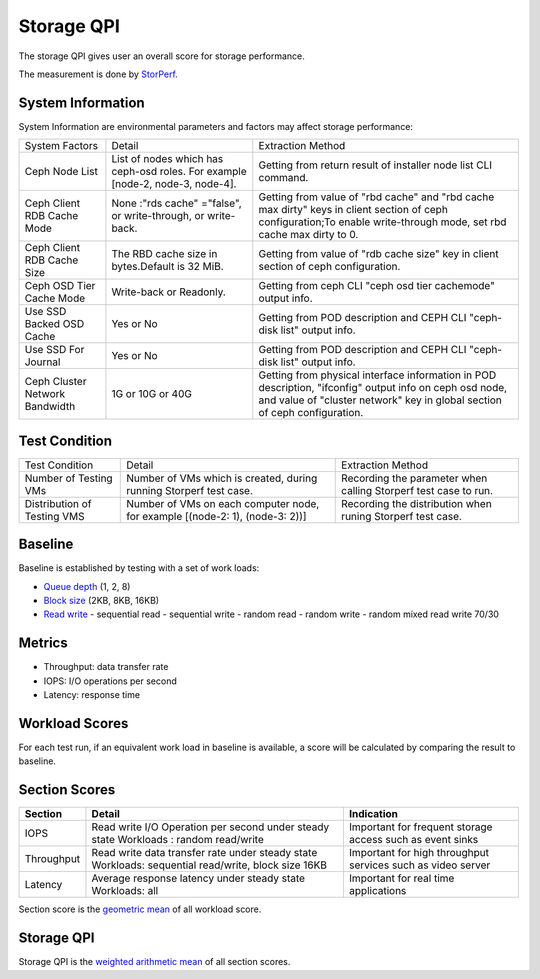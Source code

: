 .. This work is licensed under a Creative Commons Attribution 4.0 International License.
.. http://creativecommons.org/licenses/by/4.0
.. (c) 2017 ZTE Corp.


***********
Storage QPI
***********

The storage QPI gives user an overall score for storage performance.

The measurement is done by `StorPerf`_.

.. _StorPerf: https://wiki.opnfv.org/display/storperf

System Information
==================

System Information are environmental parameters and factors may affect storage performance:

+--------------------------------+------------------------------------------------+-----------------------------------------------------------------------------+
| System Factors                 | Detail                                         | Extraction Method                                                           |
+--------------------------------+------------------------------------------------+-----------------------------------------------------------------------------+
| Ceph Node List                 | List of nodes which has ceph-osd roles.        | Getting from return result of installer node list CLI command.              |
|                                | For example [node-2, node-3, node-4].          |                                                                             |
+--------------------------------+------------------------------------------------+-----------------------------------------------------------------------------+
| Ceph Client RDB Cache Mode     | None :"rds cache" ="false",                    | Getting from value of "rbd cache" and "rbd cache max dirty" keys            |
|                                | or write-through,                              | in client section of ceph configuration;To enable write-through mode,       |
|                                | or write-back.                                 | set rbd cache max dirty to 0.                                               |
+--------------------------------+------------------------------------------------+-----------------------------------------------------------------------------+
| Ceph Client RDB Cache Size     | The RBD cache size in bytes.Default is 32 MiB. | Getting from value of "rdb cache size" key in client section                |
|                                |                                                | of ceph configuration.                                                      |
+--------------------------------+------------------------------------------------+-----------------------------------------------------------------------------+
| Ceph OSD Tier Cache Mode       | Write-back or Readonly.                        | Getting from ceph CLI "ceph osd tier cache­mode" output info.               |
+--------------------------------+------------------------------------------------+-----------------------------------------------------------------------------+
| Use SSD Backed OSD Cache       | Yes or No                                      |  Getting from POD description and CEPH CLI "ceph-disk list" output info.    |
+--------------------------------+------------------------------------------------+-----------------------------------------------------------------------------+
| Use SSD For Journal            | Yes or No                                      | Getting from POD description and CEPH CLI "ceph-disk list" output info.     |
+--------------------------------+------------------------------------------------+-----------------------------------------------------------------------------+
| Ceph Cluster Network Bandwidth | 1G or 10G or 40G                               | Getting from physical interface information in POD description,             |
|                                |                                                | "ifconfig" output info on ceph osd node,                                    |
|                                |                                                | and value of "cluster network" key in global section of ceph configuration. |
+--------------------------------+------------------------------------------------+-----------------------------------------------------------------------------+

Test Condition
==============

+-----------------------------+-----------------------------------------+-----------------------------------------------------------------+
| Test Condition              | Detail                                  | Extraction Method                                               |
+-----------------------------+-----------------------------------------+-----------------------------------------------------------------+
| Number of Testing VMs       | Number of VMs which is created,         | Recording the parameter when calling Storperf test case to run. |
|                             | during running Storperf test case.      |                                                                 |
+-----------------------------+-----------------------------------------+-----------------------------------------------------------------+
| Distribution of Testing VMS | Number of VMs on each computer node,    | Recording the distribution  when runing Storperf test case.     |
|                             | for example [(node-2: 1), (node-3: 2))] |                                                                 |
+-----------------------------+-----------------------------------------+-----------------------------------------------------------------+

Baseline
========

Baseline is established by testing with a set of work loads:

- `Queue depth`_ (1, 2, 8)
- `Block size`_ (2KB, 8KB, 16KB)
- `Read write`_
  - sequential read
  - sequential write
  - random read
  - random write
  - random mixed read write 70/30

.. _Queue depth: http://fio.readthedocs.io/en/latest/fio_man.html#cmdoption-arg-iodepth
.. _Block size: http://fio.readthedocs.io/en/latest/fio_man.html#cmdoption-arg-blocksize
.. _Read write: http://fio.readthedocs.io/en/latest/fio_man.html#cmdoption-arg-readwrite

Metrics
=======

- Throughput: data transfer rate
- IOPS: I/O operations per second
- Latency: response time

Workload Scores
===============

For each test run, if an equivalent work load in baseline is available, a score will be calculated by comparing the
result to baseline.

Section Scores
==============

+-----------------+--------------------------------------------------------+-----------------------------------------+
| Section         | Detail                                                 | Indication                              |
+=================+========================================================+=========================================+
| IOPS            | Read write I/O Operation per second under steady state | Important for frequent storage access   |
|                 | Workloads : random read/write                          | such as event sinks                     |
+-----------------+--------------------------------------------------------+-----------------------------------------+
| Throughput      | Read write data transfer rate under steady state       | Important for high throughput services  |
|                 | Workloads: sequential read/write, block size 16KB      | such as video server                    |
+-----------------+--------------------------------------------------------+-----------------------------------------+
| Latency         | Average response latency under steady state            | Important for real time applications    |
|                 | Workloads: all                                         |                                         |
+-----------------+--------------------------------------------------------+-----------------------------------------+

Section score is the `geometric mean <https://en.wikipedia.org/wiki/Geometric_mean>`_ of all
workload score.

Storage QPI
===========

Storage QPI is the `weighted arithmetic mean <https://en.wikipedia.org/wiki/Weighted_arithmetic_mean>`_ of all section
scores.
